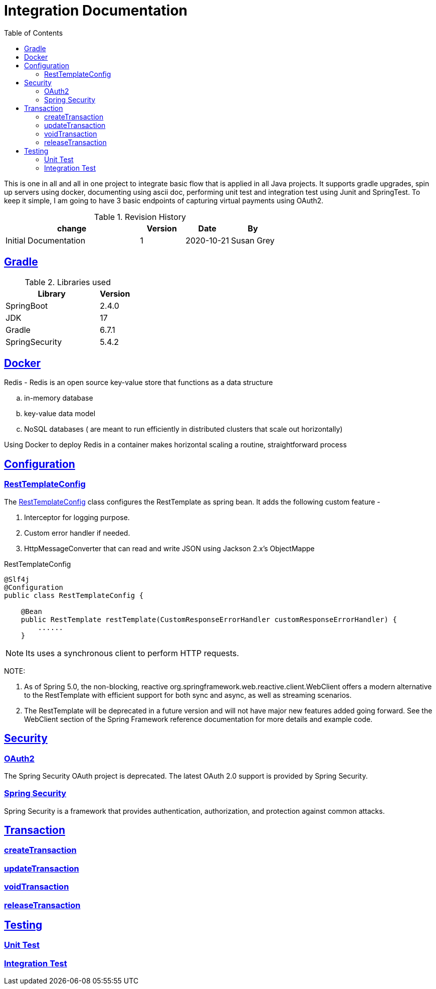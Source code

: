 =  Integration Documentation
:toc: left
:toclevels: 3
:sectanchors:
:sectlinks:
:source-indent: coderay
:icons: font


This is one in all and all in one project to integrate basic flow that is applied in all Java projects.
It supports gradle upgrades, spin up servers using docker, documenting using ascii doc, performing unit test and integration test using Junit and SpringTest.
To keep it simple, I am going to have 3 basic endpoints of capturing virtual payments using OAuth2.


.Revision History
[cols="3,1,1,1", options="header"]
|===
|change |Version |Date |By

|Initial Documentation | 1 | 2020-10-21 | Susan Grey

|===


== Gradle


.Libraries used
[cols="3,1", options="header"]
|===
|Library |Version

|SpringBoot | 2.4.0
|JDK | 17
|Gradle | 6.7.1
|SpringSecurity | 5.4.2



|===

== Docker
Redis - Redis is an open source key-value store that functions as a data structure

.. in-memory database
.. key-value data model
.. NoSQL databases ( are meant to run efficiently in distributed clusters that scale out horizontally)

Using Docker to deploy Redis in a container makes horizontal scaling a routine, straightforward process

== Configuration
=== RestTemplateConfig
The <<RestTemplateConfig>> class configures the RestTemplate as spring bean. It adds the following custom feature -
--
 . Interceptor for logging purpose.
 . Custom error handler if needed.
 . HttpMessageConverter that can read and write JSON using Jackson 2.x's  ObjectMappe
--

.RestTemplateConfig
[[RestTemplateConfig]]
[source, java]
----
@Slf4j
@Configuration
public class RestTemplateConfig {

    @Bean
    public RestTemplate restTemplate(CustomResponseErrorHandler customResponseErrorHandler) {
        ......
    }
----

NOTE: Its uses a synchronous client to perform HTTP requests.


NOTE:
--
. As of Spring 5.0, the non-blocking, reactive org.springframework.web.reactive.client.WebClient offers a modern alternative to the RestTemplate with efficient support for both sync and async, as well as streaming scenarios.
. The RestTemplate will be deprecated in a future version and will not have major new features added going forward. See the WebClient section of the Spring Framework reference documentation for more details and example code.
--

== Security
=== OAuth2
The Spring Security OAuth project is deprecated. The latest OAuth 2.0 support is provided by Spring Security.

=== Spring Security
Spring Security is a framework that provides authentication, authorization, and protection against common attacks.

== Transaction
=== createTransaction
=== updateTransaction
=== voidTransaction
=== releaseTransaction
== Testing
=== Unit Test
=== Integration Test

